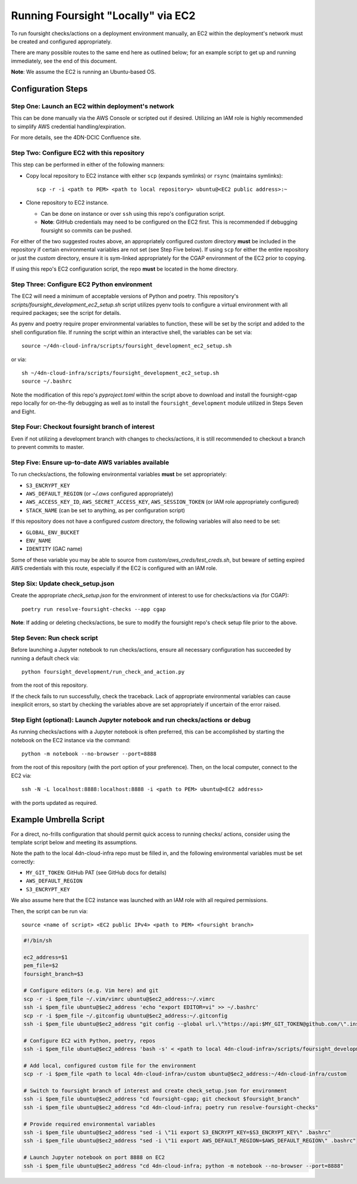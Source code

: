 ===================================
Running Foursight "Locally" via EC2
===================================

To run foursight checks/actions on a deployment environment manually, an EC2 within
the deployment's network must be created and configured appropriately.

There are many possible routes to the same end here as outlined below; for an example
script to get up and running immediately, see the end of this document.

**Note**: We assume the EC2 is running an Ubuntu-based OS.

Configuration Steps
===================

Step One: Launch an EC2 within deployment's network
---------------------------------------------------

This can be done manually via the AWS Console or scripted out if desired. Utilizing an
IAM role is highly recommended to simplify AWS credential handling/expiration.

For more details, see the 4DN-DCIC Confluence site.


Step Two: Configure EC2 with this repository
--------------------------------------------

This step can be performed in either of the following manners:

* Copy local repository to EC2 instance with either ``scp`` (expands symlinks) or
  ``rsync`` (maintains symlinks)::

        scp -r -i <path to PEM> <path to local repository> ubuntu@<EC2 public address>:~

* Clone repository to EC2 instance.

  - Can be done on instance or over ``ssh`` using this repo's configuration script.
  - **Note**: GitHub credentials may need to be configured on the EC2 first. This is
    recommended if debugging foursight so commits can be pushed.

For either of the two suggested routes above, an appropriately configured *custom*
directory **must** be included in the repository if certain environmental variables are
not set (see Step Five below). If using ``scp`` for either the entire repository or just
the *custom* directory, ensure it is sym-linked appropriately for the CGAP environment
of the EC2 prior to copying.

If using this repo's EC2 configuration script, the repo **must** be located in the home
directory.


Step Three: Configure EC2 Python environment
--------------------------------------------

The EC2 will need a minimum of acceptable versions of Python and poetry. This
repository's *scripts/foursight_development_ec2_setup.sh* script utilizes pyenv tools to
configure a virtual environment with all required packages; see the script for details.

As pyenv and poetry require proper environmental variables to function, these will be
set by the script and added to the shell configuration file. If running the script
within an interactive shell, the variables can be set via::

    source ~/4dn-cloud-infra/scripts/foursight_development_ec2_setup.sh

or via::

    sh ~/4dn-cloud-infra/scripts/foursight_development_ec2_setup.sh
    source ~/.bashrc

Note the modification of this repo's *pyproject.toml* within the script above to
download and install the foursight-cgap repo locally for on-the-fly debugging as well
as to install the ``foursight_development`` module utilized in Steps Seven and Eight.


Step Four: Checkout foursight branch of interest
------------------------------------------------

Even if not utilizing a development branch with changes to checks/actions, it is still
recommended to checkout a branch to prevent commits to master.


Step Five: Ensure up-to-date AWS variables available
------------------------------------------------------

To run checks/actions, the following environmental variables **must** be set
appropriately:

* ``S3_ENCRYPT_KEY``
* ``AWS_DEFAULT_REGION`` (or *~/.aws* configured appropriately)
* ``AWS_ACCESS_KEY_ID``, ``AWS_SECRET_ACCESS_KEY``, ``AWS_SESSION_TOKEN`` (or IAM role
  appropriately configured)
* ``STACK_NAME`` (can be set to anything, as per configuration script)

If this repository does not have a configured *custom* directory, the following
variables will also need to be set:

* ``GLOBAL_ENV_BUCKET``
* ``ENV_NAME``
* ``IDENTITY`` (GAC name)

Some of these variable you may be able to source from *custom/aws_creds/test_creds.sh*,
but beware of setting expired AWS credentials with this route, especially if the EC2 is
configured with an IAM role.



Step Six: Update check_setup.json
------------------------------------

Create the appropriate *check_setup.json* for the environment of interest to use for
checks/actions via (for CGAP)::

        poetry run resolve-foursight-checks --app cgap

**Note**: If adding or deleting checks/actions, be sure to modify the foursight repo's
check setup file prior to the above.


Step Seven: Run check script
----------------------------

Before launching a Jupyter notebook to run checks/actions, ensure all necessary
configuration has succeeded by running a default check via::

        python foursight_development/run_check_and_action.py

from the root of this repository.

If the check fails to run successfully, check the traceback.
Lack of appropriate environmental variables can cause inexplicit errors, so start by
checking the variables above are set appropriately if uncertain of the error raised.


Step Eight (optional): Launch Jupyter notebook and run checks/actions or debug
------------------------------------------------------------------------------

As running checks/actions with a Jupyter notebook is often preferred, this can be
accomplished by starting the notebook on the EC2 instance via the command::

        python -m notebook --no-browser --port=8888

from the root of this repository (with the port option of your preference). Then, on
the local computer, connect to the EC2 via::

        ssh -N -L localhost:8888:localhost:8888 -i <path to PEM> ubuntu@<EC2 address>

with the ports updated as required.


Example Umbrella Script
=======================

For a direct, no-frills configuration that should permit quick access to running checks/
actions, consider using the template script below and meeting its assumptions.

Note the path to the local 4dn-cloud-infra repo must be filled in, and the following
environmental variables must be set correctly:

* ``MY_GIT_TOKEN``: GitHub PAT (see GitHub docs for details)
* ``AWS_DEFAULT_REGION``
* ``S3_ENCRYPT_KEY``

We also assume here that the EC2 instance was launched with an IAM role with all
required permissions.

Then, the script can be run via::

        source <name of script> <EC2 public IPv4> <path to PEM> <foursight branch>

.. code-block::

   #!/bin/sh
   
   ec2_address=$1
   pem_file=$2
   foursight_branch=$3
   
   # Configure editors (e.g. Vim here) and git
   scp -r -i $pem_file ~/.vim/vimrc ubuntu@$ec2_address:~/.vimrc
   ssh -i $pem_file ubuntu@$ec2_address 'echo "export EDITOR=vi" >> ~/.bashrc'
   scp -r -i $pem_file ~/.gitconfig ubuntu@$ec2_address:~/.gitconfig
   ssh -i $pem_file ubuntu@$ec2_address "git config --global url.\"https://api:$MY_GIT_TOKEN@github.com/\".insteadOf \"https://github.com/\""
   
   # Configure EC2 with Python, poetry, repos
   ssh -i $pem_file ubuntu@$ec2_address 'bash -s' < <path to local 4dn-cloud-infra>/scripts/foursight_development_ec2_setup.sh

   # Add local, configured custom file for the environment
   scp -r -i $pem_file <path to local 4dn-cloud-infra>/custom ubuntu@$ec2_address:~/4dn-cloud-infra/custom
   
   # Switch to foursight branch of interest and create check_setup.json for environment
   ssh -i $pem_file ubuntu@$ec2_address "cd foursight-cgap; git checkout $foursight_branch"
   ssh -i $pem_file ubuntu@$ec2_address "cd 4dn-cloud-infra; poetry run resolve-foursight-checks"
   
   # Provide required environmental variables
   ssh -i $pem_file ubuntu@$ec2_address "sed -i \"1i export S3_ENCRYPT_KEY=$S3_ENCRYPT_KEY\" .bashrc"
   ssh -i $pem_file ubuntu@$ec2_address "sed -i \"1i export AWS_DEFAULT_REGION=$AWS_DEFAULT_REGION\" .bashrc"
   
   # Launch Jupyter notebook on port 8888 on EC2
   ssh -i $pem_file ubuntu@$ec2_address "cd 4dn-cloud-infra; python -m notebook --no-browser --port=8888"
